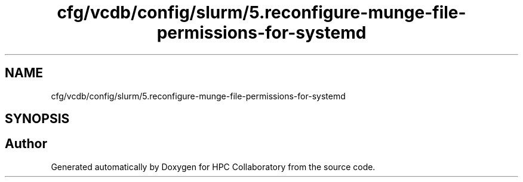 .TH "cfg/vcdb/config/slurm/5.reconfigure-munge-file-permissions-for-systemd" 3 "Wed Apr 15 2020" "HPC Collaboratory" \" -*- nroff -*-
.ad l
.nh
.SH NAME
cfg/vcdb/config/slurm/5.reconfigure-munge-file-permissions-for-systemd
.SH SYNOPSIS
.br
.PP
.SH "Author"
.PP 
Generated automatically by Doxygen for HPC Collaboratory from the source code\&.
